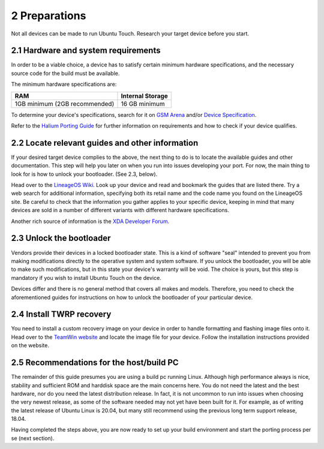 2   Preparations
================

Not all devices can be made to run Ubuntu Touch. Research your target device before you start.

2.1 Hardware and system requirements
------------------------------------

In order to be a viable choice, a device has to satisfy certain minimum hardware specifications, and the necessary source code for the build must be available.

The minimum hardware specifications are:

=============================     ================
RAM                               Internal Storage
=============================     ================
1GB minimum (2GB recommended)     16 GB minimum
=============================     ================

To determine your device's specifications, search for it on `GSM Arena <https://www.gsmarena.com>`_ and/or `Device Specification <https://www.devicespecifications.com/en>`_.

Refer to the `Halium Porting Guide <http://docs.halium.org/en/latest/porting/first-steps.html#pick-an-android-target-device>`_ for further information on requirements and how to check if your device qualifies.

.. _2.2:

2.2 Locate relevant guides and other information
------------------------------------------------

If your desired target device complies to the above, the next thing to do is to locate the available guides and other documentation. This step will help you later on when you run into issues developing your port. For now, the main thing to look for is how to unlock your bootloader. (See 2.3, below).

Head over to the `LineageOS Wiki <https://wiki.lineageos.org/>`_. Look up your device and read and bookmark the guides that are listed there. Try a web search for additional information, specifying both its retail name and the code name you found on the LineageOS site. Be careful to check that the information you gather applies to your specific device, keeping in mind that many devices are sold in a number of different variants with different hardware specifications.

Another rich source of information is the `XDA Developer Forum <https://www.xda-developers.com/>`_.

.. _2.3:

2.3 Unlock the bootloader
-------------------------

Vendors provide their devices in a locked bootloader state. This is a kind of software "seal" intended to prevent you from making modifications directly to the operative system and system software. If you unlock the bootloader, you will be able to make such modifications, but in this state your device's warranty will be void. The choice is yours, but this step is mandatory if you wish to install Ubuntu Touch on the device.

Devices differ and there is no general method that covers all makes and models. Therefore, you need to check the aforementioned guides for instructions on how to unlock the bootloader of your particular device. 

.. _2.4:

2.4 Install TWRP recovery
-------------------------

You need to install a custom recovery image on your device in order to handle formatting and flashing image files onto it. Head over to the `TeamWin website <https://twrp.me/Devices/>`_  and locate the image file for your device. Follow the installation instructions provided on the website.

.. _2.5:

2.5 Recommendations for the host/build PC 
-----------------------------------------

The remainder of this guide presumes you are using a build pc running Linux. Although high performance always is nice, stability and sufficient ROM and harddisk space are the main concerns here. You do not need the latest and the best hardware, nor do you need the latest distribution release. In fact, it is not uncommon to run into issues when choosing the very newest release, as some of the software needed may not yet have been built for it. For example, as of writing the latest release of Ubuntu Linux is 20.04, but many still recommend using the previous long term support release, 18.04.

Having completed the steps above, you are now ready to set up your build environment and start the porting process per se (next section).
